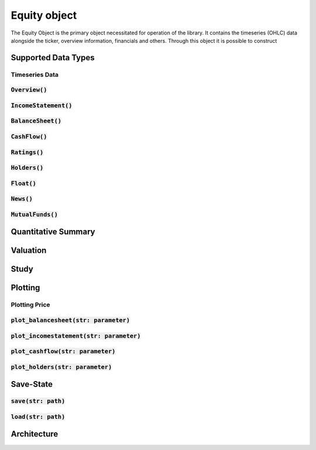 Equity object
==============

The Equity Object is the primary object necessitated for operation of the library. It contains the timeseries (OHLC) data alongside the ticker, overview information,
financials and others. Through this object it is possible to construct

Supported Data Types
---------------------

Timeseries Data
++++++++++++++++

:code:`Overview()`
+++++++++++++++++++

:code:`IncomeStatement()`
+++++++++++++++++++++++++

:code:`BalanceSheet()`
+++++++++++++++++++++++

:code:`CashFlow()`
+++++++++++++++++++

:code:`Ratings()`
+++++++++++++++++++

:code:`Holders()`
+++++++++++++++++++

:code:`Float()`
+++++++++++++++++++

:code:`News()`
+++++++++++++++++++

:code:`MutualFunds()`
+++++++++++++++++++++

Quantitative Summary
---------------------


Valuation
----------

Study
------

Plotting
---------

Plotting Price
++++++++++++++++

:code:`plot_balancesheet(str: parameter)`
++++++++++++++++++++++++++++++++++++++++++

:code:`plot_incomestatement(str: parameter)`
++++++++++++++++++++++++++++++++++++++++++++

:code:`plot_cashflow(str: parameter)`
++++++++++++++++++++++++++++++++++++++++++

:code:`plot_holders(str: parameter)`
++++++++++++++++++++++++++++++++++++++++++

Save-State
-----------

:code:`save(str: path)`
++++++++++++++++++++++++

:code:`load(str: path)`
++++++++++++++++++++++++

Architecture
-------------